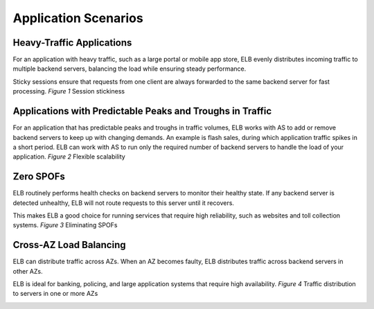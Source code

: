 =====================
Application Scenarios
=====================

Heavy-Traffic Applications
==========================

For an application with heavy traffic, such as a large portal or mobile app store, 
ELB evenly distributes incoming traffic to multiple backend servers, 
balancing the load while ensuring steady performance.

Sticky sessions ensure that requests from one client are always forwarded to the same backend server for fast processing.
*Figure 1* Session stickiness

|ApplicationScernariosFig_01.png|

Applications with Predictable Peaks and Troughs in Traffic
==========================================================

For an application that has predictable peaks and troughs in traffic volumes,
ELB works with AS to add or remove backend servers to keep up with changing demands.
An example is flash sales, during which application traffic spikes in a short period.
ELB can work with AS to run only the required number of backend servers to handle the load of your application.
*Figure 2* Flexible scalability

|ApplicationScernariosFig_02.png|

Zero SPOFs
==========

ELB routinely performs health checks on backend servers to monitor their healthy state.
If any backend server is detected unhealthy, ELB will not route requests to this server until it recovers.

This makes ELB a good choice for running services that require high reliability, such as websites and toll collection systems.
*Figure 3* Eliminating SPOFs

|ApplicationScernariosFig_03.png|

Cross-AZ Load Balancing
=======================

ELB can distribute traffic across AZs. When an AZ becomes faulty, ELB distributes traffic across backend servers in other AZs.

ELB is ideal for banking, policing, and large application systems that require high availability.
*Figure 4* Traffic distribution to servers in one or more AZs

|ApplicationScernariosFig_04.png|


.. |ApplicationScernariosFig_01.png| image:: api-ref/source/media/ApplicationScernariosFig_01.png
.. |ApplicationScernariosFig_02.png| image:: api-ref/source/media/ApplicationScernariosFig_02.png
.. |ApplicationScernariosFig_03.png| image:: api-ref/source/media/ApplicationScernariosFig_03.png
.. |ApplicationScernariosFig_04.png| image:: api-ref/source/media/ApplicationScernariosFig_04.png
